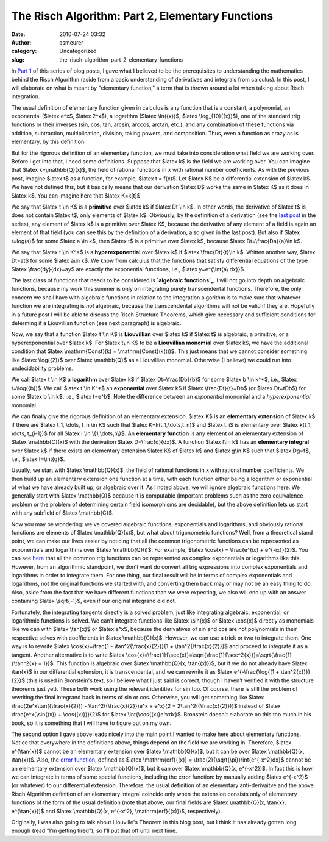 The Risch Algorithm: Part 2, Elementary Functions
#################################################
:date: 2010-07-24 03:32
:author: asmeurer
:category: Uncategorized
:slug: the-risch-algorithm-part-2-elementary-functions

In `Part 1`_ of this series of blog posts, I gave what I believed to be
the prerequisites to understanding the mathematics behind the Risch
Algorithm (aside from a basic understanding of derivatives and integrals
from calculus). In this post, I will elaborate on what is meant by
"elementary function," a term that is thrown around a lot when talking
about Risch integration.

The usual definition of elementary function given in calculus is any
function that is a constant, a polynomial, an exponential ($latex e^x$,
$latex 2^x$), a logarithm ($latex \\ln({x})$, $latex \\log\_{10}({x})$),
one of the standard trig functions or their inverses (sin, cos, tan,
arcsin, arccos, arctan, etc.), and any combination of these functions
via addition, subtraction, multiplication, division, taking powers, and
composition. Thus, even a function as crazy as |image0| is elementary,
by this definition.

But for the rigorous definition of an elementary function, we must take
into consideration what field we are working over. Before I get into
that, I need some definitions. Suppose that $latex k$ is the field we
are working over. You can imagine that $latex k=\\mathbb{Q}(x)$, the
field of rational functions in x with rational number coefficients. As
with the previous post, imagine $latex t$ as a function, for example,
$latex t = f(x)$. Let $latex K$ be a differential extension of $latex
k$. We have not defined this, but it basically means that our derivation
$latex D$ works the same in $latex K$ as it does in $latex k$. You can
imagine here that $latex K=k[t]$.

We say that $latex t \\in K$ is a **primitive** over $latex k$ if $latex
Dt \\in k$. In other words, the derivative of $latex t$ is does not
contain $latex t$, only elements of $latex k$. Obviously, by the
definition of a derivation (see the `last post`_ in the series), any
element of $latex k$ is a primitive over $latex K$, because the
derivative of any element of a field is again an element of that field
(you can see this by the definition of a derivation, also given in the
last post). But also if $latex t=log(a)$ for some $latex a \\in k$, then
$latex t$ is a primitive over $latex k$, because $latex
Dt=\\frac{Da}{a}\\in k$.

We say that $latex t \\in K^\*$ is a **hyperexponential** over $latex k$
if $latex \\frac{Dt}{t}\\in k$. Written another way, $latex Dt=at$ for
some $latex a\\in k$. We know from calculus that the functions that
satisfy differential equations of the type $latex \\frac{dy}{dx}=ay$ are
exactly the exponential functions, i.e., $latex y=e^{\\int{a\\ dx}}$.

The last class of functions that needs to be considered is **`algebraic
functions`_**. I will not go into depth on algebraic functions, because
my work this summer is only on integrating purely transcendental
functions. Therefore, the only concern we shall have with algebraic
functions in relation to the integration algorithm is to make sure that
whatever function we are integrating is *not* algebraic, because the
transcendental algorithms will not be valid if they are. Hopefully in a
future post I will be able to discuss the Risch Structure Theorems,
which give necessary and sufficient conditions for determing if a
Liouvillian function (see next paragraph) is algebraic.

Now, we say that a function $latex t \\in K$ is **Liouvillian** over
$latex k$ if $latex t$ is algebraic, a primitive, or a hyperexponential
over $latex k$. For $latex t\\in K$ to be a **Liouvillian monomial**
over $latex k$, we have the additional condition that $latex
\\mathrm{Const}(k) = \\mathrm{Const}(k(t))$. This just means that we
cannot consider something like $latex \\log({2})$ over $latex
\\mathbb{Q}$ as a Liouvillian monomial. Otherwise (I believe) we could
run into undecidability problems.

We call $latex t \\in K$ a **logarithm** over $latex k$ if $latex
Dt=\\frac{Db}{b}$ for some $latex b \\in k^\*$, i.e., $latex
t=\\log({b})$. We call $latex t \\in K^\*$ an **exponential** over
$latex k$ if $latex \\frac{Dt}{t}=Db$ (or $latex Dt=tDb$) for some
$latex b \\in k$, i.e., $latex t=e^b$. Note the difference between an
*exponential* monomial and a *hyperexponential* monomial.

We can finally give the rigorous definition of an elementary extension.
$latex K$ is an **elementary extension** of $latex k$ if there are
$latex t\_1, \\dots, t\_n \\in K$ such that $latex
K=k(t\_1,\\dots,t\_n)$ and $latex t\_i$ is elementary over $latex
k(t\_1, \\dots, t\_{i-1})$ for all $latex i \\in \\{1,\\dots,n\\}$. An
**elementary function** is any element of an elementary extension of
$latex \\mathbb{C}(x)$ with the derivation $latex D=\\frac{d}{dx}$. A
function $latex f\\in k$ has an **elementary integral** over $latex k$
if there exists an elementary extension $latex K$ of $latex k$ and
$latex g\\in K$ such that $latex Dg=f$, i.e., $latex f=\\int{g}$.

Usually, we start with $latex \\mathbb{Q}(x)$, the field of rational
functions in x with rational number coefficients. We then build up an
elementary extension one function at a time, with each function either
being a logarithm or exponential of what we have already built up, or
algebraic over it. As I noted above, we will ignore algebraic functions
here. We generally start with $latex \\mathbb{Q}$ because it is
computable (important problems such as the zero equivalence problem or
the problem of determining certain field isomorphisms are decidable),
but the above definition lets us start with any subfield of $latex
\\mathbb{C}$.

Now you may be wondering: we've covered algebraic functions,
exponentials and logarithms, and obviously rational functions are
elements of $latex \\mathbb{Q}(x)$, but what about trigonometric
functions? Well, from a theoretical stand point, we can make our lives
easier by noticing that all the common trigonometric functions can be
represented as exponentials and logarithms over $latex \\mathbb{Q}(i)$.
For example, $latex \\cos{x} = \\frac{e^{ix} + e^{-ix}}{2}$. You can see
`here`_ that all the common trig functions can be represented as complex
exponentials or logarithms like this. However, from an algorithmic
standpoint, we don't want do convert all trig expressions into complex
exponentials and logarithms in order to integrate them. For one thing,
our final result will be in terms of complex exponentials and
logarithms, not the original functions we started with, and converting
them back may or may not be an easy thing to do. Also, aside from the
fact that we have different functions than we were expecting, we also
will end up with an answer containing $latex \\sqrt{-1}$, even if our
original integrand did not.

Fortunately, the integrating tangents directly is a solved problem, just
like integrating algebraic, exponential, or logarithmic functions is
solved. We can't integrate functions like $latex \\sin{x}$ or $latex
\\cos{x}$ directly as monomials like we can with $latex \\tan{x}$ or
$latex e^x$, because the derivatives of sin and cos are not polynomials
in their respective selves with coefficients in $latex \\mathbb{C}(x)$.
However, we can use a trick or two to integrate them. One way is to
rewrite $latex \\cos{x}=\\frac{1 - \\tan^2{\\frac{x}{2}}}{1 +
\\tan^2{\\frac{x}{2}}}$ and proceed to integrate it as a tangent.
Another alternative is to write $latex
\\cos{x}=\\frac{1}{\\sec{x}}=\\sqrt{\\frac{1}{\\sec^2{x}}}=\\sqrt{\\frac{1}{\\tan^2{x}
+ 1}}$. This function is algebraic over $latex \\mathbb{Q}(x,
\\tan{(x)})$, but if we do not already have $latex \\tan{x}$ in our
differential extension, it is transcendental, and we can rewrite it as
$latex e^{-\\frac{\\log{(1 + \\tan^2{x})}}{2}}$ (this is used in
Bronstein's text, so I believe what I just said is correct, though I
haven't verified it with the structure theorems just yet). These both
work using the relevant identities for sin too. Of course, there is
still the problem of rewriting the final integrand back in terms of sin
or cos. Otherwise, you will get something like $latex
\\frac{2e^x\\tan({\\frac{x}{2}}) - \\tan^2({\\frac{x}{2}})e^x + e^x}{2 +
2\\tan^2({\\frac{x}{2}})}$ instead of $latex \\frac{e^x(\\sin{(x)} +
\\cos{(x)})}{2}$ for $latex \\int{\\cos{(x)}e^xdx}$. Bronstein doesn't
elaborate on this too much in his book, so it is something that I will
have to figure out on my own.

The second option I gave above leads nicely into the main point I wanted
to make here about elementary functions. Notice that everywhere in the
definitions above, things depend on the field we are working in.
Therefore, $latex e^{\\tan{x}}$ cannot be an elementary extension over
$latex \\mathbb{Q}(x)$, but it can be over $latex \\mathbb{Q}(x,
\\tan{x})$. Also, the `error function`_, defined as $latex
\\mathrm{erf}{(x)} = \\frac{2}{\\sqrt{\\pi}}\\int{e^{-x^2}dx}$ cannot be
an elementary extension over $latex \\mathbb{Q}(x)$, but it can over
$latex \\mathbb{Q}(x, e^{-x^2})$. In fact this is how we can integrate
in terms of some special functions, including the error function: by
manually adding $latex e^{-x^2}$ (or whatever) to our differential
extension. Therefore, the usual definition of an elementary
anti-derivaitve and the above Risch Algorithm definition of an
elementary integral coincide only when the extension consists only of
elementary functions of the form of the usual definition (note that
above, our final fields are $latex \\mathbb{Q}(x, \\tan{x},
e^{\\tan{x}})$ and $latex \\mathbb{Q}(x, e^{-x^2}, \\mathrm{erf}{(x)})$,
respectively).

Originally, I was also going to talk about Liouville's Theorem in this
blog post, but I think it has already gotten long enough (read "I'm
getting tired"), so I'll put that off until next time.

.. _Part 1: http://asmeurersympy.wordpress.com/2010/06/30/the-risch-algorithm-part-1/
.. _last post: http://asmeurersympy.wordpress.com/2010/06/30/the-risch-algorithm-part-1/
.. _algebraic functions: http://en.wikipedia.org/wiki/Algebraic_function
.. _here: http://en.wikipedia.org/wiki/Trig_identities#Exponential_definitions
.. _error function: http://en.wikipedia.org/wiki/Error_function

.. |image0| image:: http://asmeurersympy.files.wordpress.com/2010/07/crazy-function.png
   :target: http://asmeurersympy.files.wordpress.com/2010/07/crazy-function.png
